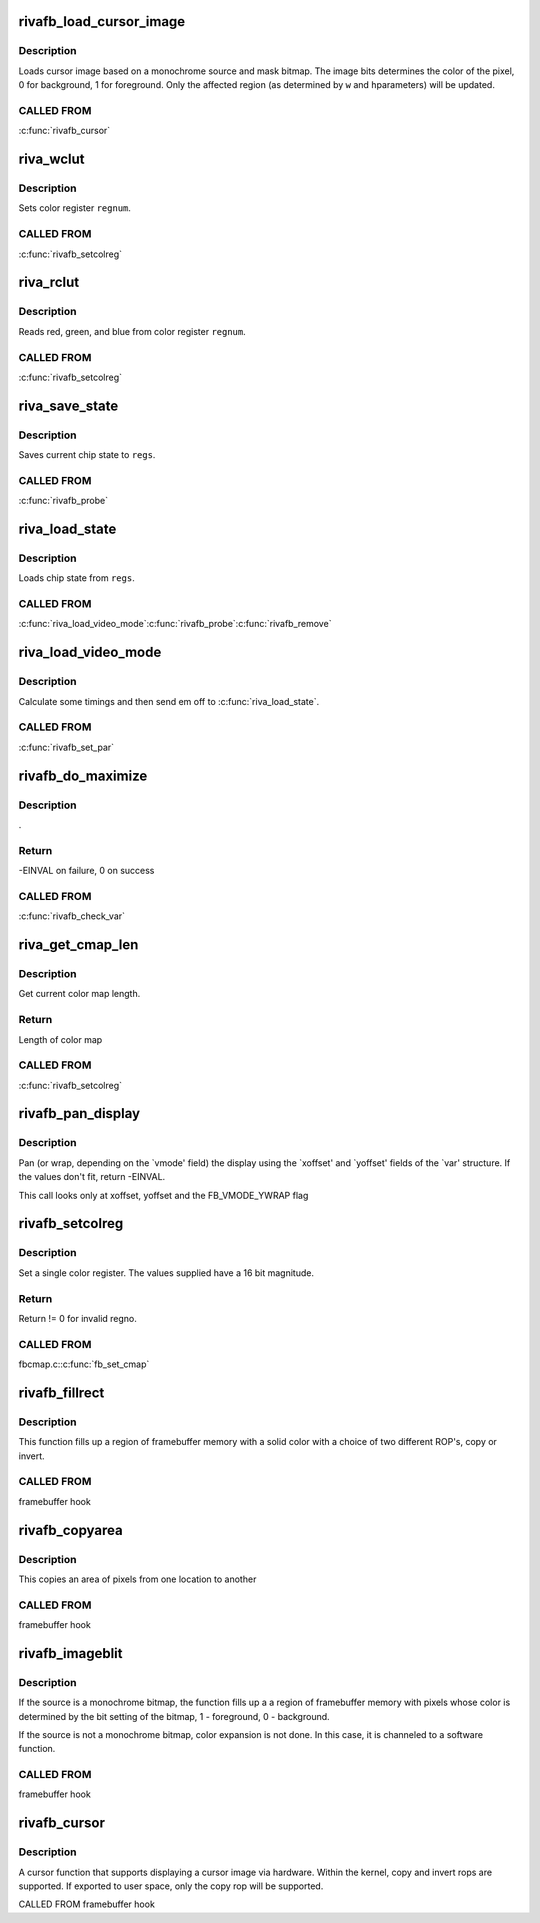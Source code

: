 .. -*- coding: utf-8; mode: rst -*-
.. src-file: drivers/video/fbdev/riva/fbdev.c

.. _`rivafb_load_cursor_image`:

rivafb_load_cursor_image
========================

.. c:function:: void rivafb_load_cursor_image(struct riva_par *par, u8 *data8, u16 bg, u16 fg, u32 w, u32 h)

    load cursor image to hardware

    :param struct riva_par \*par:
        pointer to private data

    :param u8 \*data8:
        *undescribed*

    :param u16 bg:
        background color (ARGB1555) - alpha bit determines opacity

    :param u16 fg:
        foreground color (ARGB1555)

    :param u32 w:
        width of cursor image in pixels

    :param u32 h:
        height of cursor image in scanlines

.. _`rivafb_load_cursor_image.description`:

Description
-----------

Loads cursor image based on a monochrome source and mask bitmap.  The
image bits determines the color of the pixel, 0 for background, 1 for
foreground.  Only the affected region (as determined by \ ``w``\  and \ ``h``\ 
parameters) will be updated.

.. _`rivafb_load_cursor_image.called-from`:

CALLED FROM
-----------

\ :c:func:`rivafb_cursor`\ 

.. _`riva_wclut`:

riva_wclut
==========

.. c:function:: void riva_wclut(RIVA_HW_INST *chip, unsigned char regnum, unsigned char red, unsigned char green, unsigned char blue)

    set CLUT entry

    :param RIVA_HW_INST \*chip:
        pointer to RIVA_HW_INST object

    :param unsigned char regnum:
        register number

    :param unsigned char red:
        red component

    :param unsigned char green:
        green component

    :param unsigned char blue:
        blue component

.. _`riva_wclut.description`:

Description
-----------

Sets color register \ ``regnum``\ .

.. _`riva_wclut.called-from`:

CALLED FROM
-----------

\ :c:func:`rivafb_setcolreg`\ 

.. _`riva_rclut`:

riva_rclut
==========

.. c:function:: void riva_rclut(RIVA_HW_INST *chip, unsigned char regnum, unsigned char *red, unsigned char *green, unsigned char *blue)

    read fromCLUT register

    :param RIVA_HW_INST \*chip:
        pointer to RIVA_HW_INST object

    :param unsigned char regnum:
        register number

    :param unsigned char \*red:
        red component

    :param unsigned char \*green:
        green component

    :param unsigned char \*blue:
        blue component

.. _`riva_rclut.description`:

Description
-----------

Reads red, green, and blue from color register \ ``regnum``\ .

.. _`riva_rclut.called-from`:

CALLED FROM
-----------

\ :c:func:`rivafb_setcolreg`\ 

.. _`riva_save_state`:

riva_save_state
===============

.. c:function:: void riva_save_state(struct riva_par *par, struct riva_regs *regs)

    saves current chip state

    :param struct riva_par \*par:
        pointer to riva_par object containing info for current riva board

    :param struct riva_regs \*regs:
        pointer to riva_regs object

.. _`riva_save_state.description`:

Description
-----------

Saves current chip state to \ ``regs``\ .

.. _`riva_save_state.called-from`:

CALLED FROM
-----------

\ :c:func:`rivafb_probe`\ 

.. _`riva_load_state`:

riva_load_state
===============

.. c:function:: void riva_load_state(struct riva_par *par, struct riva_regs *regs)

    loads current chip state

    :param struct riva_par \*par:
        pointer to riva_par object containing info for current riva board

    :param struct riva_regs \*regs:
        pointer to riva_regs object

.. _`riva_load_state.description`:

Description
-----------

Loads chip state from \ ``regs``\ .

.. _`riva_load_state.called-from`:

CALLED FROM
-----------

\ :c:func:`riva_load_video_mode`\ 
\ :c:func:`rivafb_probe`\ 
\ :c:func:`rivafb_remove`\ 

.. _`riva_load_video_mode`:

riva_load_video_mode
====================

.. c:function:: int riva_load_video_mode(struct fb_info *info)

    calculate timings

    :param struct fb_info \*info:
        pointer to fb_info object containing info for current riva board

.. _`riva_load_video_mode.description`:

Description
-----------

Calculate some timings and then send em off to \ :c:func:`riva_load_state`\ .

.. _`riva_load_video_mode.called-from`:

CALLED FROM
-----------

\ :c:func:`rivafb_set_par`\ 

.. _`rivafb_do_maximize`:

rivafb_do_maximize
==================

.. c:function:: int rivafb_do_maximize(struct fb_info *info, struct fb_var_screeninfo *var, int nom, int den)

    :param struct fb_info \*info:
        pointer to fb_info object containing info for current riva board

    :param struct fb_var_screeninfo \*var:
        *undescribed*

    :param int nom:
        *undescribed*

    :param int den:
        *undescribed*

.. _`rivafb_do_maximize.description`:

Description
-----------

.

.. _`rivafb_do_maximize.return`:

Return
------

-EINVAL on failure, 0 on success

.. _`rivafb_do_maximize.called-from`:

CALLED FROM
-----------

\ :c:func:`rivafb_check_var`\ 

.. _`riva_get_cmap_len`:

riva_get_cmap_len
=================

.. c:function:: int riva_get_cmap_len(const struct fb_var_screeninfo *var)

    query current color map length

    :param const struct fb_var_screeninfo \*var:
        standard kernel fb changeable data

.. _`riva_get_cmap_len.description`:

Description
-----------

Get current color map length.

.. _`riva_get_cmap_len.return`:

Return
------

Length of color map

.. _`riva_get_cmap_len.called-from`:

CALLED FROM
-----------

\ :c:func:`rivafb_setcolreg`\ 

.. _`rivafb_pan_display`:

rivafb_pan_display
==================

.. c:function:: int rivafb_pan_display(struct fb_var_screeninfo *var, struct fb_info *info)

    :param struct fb_var_screeninfo \*var:
        standard kernel fb changeable data

    :param struct fb_info \*info:
        pointer to fb_info object containing info for current riva board

.. _`rivafb_pan_display.description`:

Description
-----------

Pan (or wrap, depending on the \`vmode' field) the display using the
\`xoffset' and \`yoffset' fields of the \`var' structure.
If the values don't fit, return -EINVAL.

This call looks only at xoffset, yoffset and the FB_VMODE_YWRAP flag

.. _`rivafb_setcolreg`:

rivafb_setcolreg
================

.. c:function:: int rivafb_setcolreg(unsigned regno, unsigned red, unsigned green, unsigned blue, unsigned transp, struct fb_info *info)

    :param unsigned regno:
        register index

    :param unsigned red:
        red component

    :param unsigned green:
        green component

    :param unsigned blue:
        blue component

    :param unsigned transp:
        transparency

    :param struct fb_info \*info:
        pointer to fb_info object containing info for current riva board

.. _`rivafb_setcolreg.description`:

Description
-----------

Set a single color register. The values supplied have a 16 bit
magnitude.

.. _`rivafb_setcolreg.return`:

Return
------

Return != 0 for invalid regno.

.. _`rivafb_setcolreg.called-from`:

CALLED FROM
-----------

fbcmap.c:\ :c:func:`fb_set_cmap`\ 

.. _`rivafb_fillrect`:

rivafb_fillrect
===============

.. c:function:: void rivafb_fillrect(struct fb_info *info, const struct fb_fillrect *rect)

    hardware accelerated color fill function

    :param struct fb_info \*info:
        pointer to fb_info structure

    :param const struct fb_fillrect \*rect:
        pointer to fb_fillrect structure

.. _`rivafb_fillrect.description`:

Description
-----------

This function fills up a region of framebuffer memory with a solid
color with a choice of two different ROP's, copy or invert.

.. _`rivafb_fillrect.called-from`:

CALLED FROM
-----------

framebuffer hook

.. _`rivafb_copyarea`:

rivafb_copyarea
===============

.. c:function:: void rivafb_copyarea(struct fb_info *info, const struct fb_copyarea *region)

    hardware accelerated blit function

    :param struct fb_info \*info:
        pointer to fb_info structure

    :param const struct fb_copyarea \*region:
        pointer to fb_copyarea structure

.. _`rivafb_copyarea.description`:

Description
-----------

This copies an area of pixels from one location to another

.. _`rivafb_copyarea.called-from`:

CALLED FROM
-----------

framebuffer hook

.. _`rivafb_imageblit`:

rivafb_imageblit
================

.. c:function:: void rivafb_imageblit(struct fb_info *info, const struct fb_image *image)

    hardware accelerated color expand function

    :param struct fb_info \*info:
        pointer to fb_info structure

    :param const struct fb_image \*image:
        pointer to fb_image structure

.. _`rivafb_imageblit.description`:

Description
-----------

If the source is a monochrome bitmap, the function fills up a a region
of framebuffer memory with pixels whose color is determined by the bit
setting of the bitmap, 1 - foreground, 0 - background.

If the source is not a monochrome bitmap, color expansion is not done.
In this case, it is channeled to a software function.

.. _`rivafb_imageblit.called-from`:

CALLED FROM
-----------

framebuffer hook

.. _`rivafb_cursor`:

rivafb_cursor
=============

.. c:function:: int rivafb_cursor(struct fb_info *info, struct fb_cursor *cursor)

    hardware cursor function

    :param struct fb_info \*info:
        pointer to info structure

    :param struct fb_cursor \*cursor:
        pointer to fbcursor structure

.. _`rivafb_cursor.description`:

Description
-----------

A cursor function that supports displaying a cursor image via hardware.
Within the kernel, copy and invert rops are supported.  If exported
to user space, only the copy rop will be supported.

CALLED FROM
framebuffer hook

.. This file was automatic generated / don't edit.


